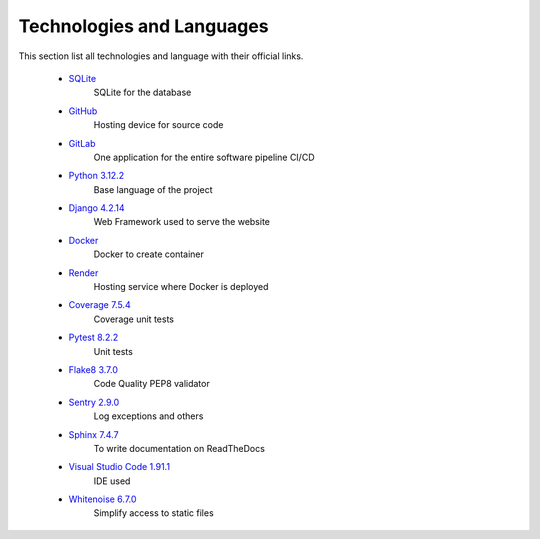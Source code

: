 Technologies and Languages
==========================

This section list all technologies and language with their official links. 

    * `SQLite <https://www.sqlite.org/>`__
        SQLite for the database
    * `GitHub <https://github.com/>`__
        Hosting device for source code
    * `GitLab <https://about.gitlab.com/>`__
        One application for the entire software pipeline CI/CD
    * `Python 3.12.2 <https://www.python.org/>`__
        Base language of the project
    * `Django 4.2.14 <https://www.djangoproject.com/>`__
        Web Framework used to serve the website
    * `Docker <https://hub.docker.com/>`__
        Docker to create container
    * `Render <https://render.com/>`__
        Hosting service where Docker is deployed
    * `Coverage 7.5.4 <https://pypi.org/project/coverage/>`__
        Coverage unit tests
    * `Pytest 8.2.2 <https://pypi.org/project/pytest/>`__
        Unit tests
    * `Flake8 3.7.0 <https://pypi.org/project/flake8/>`__
        Code Quality PEP8 validator
    * `Sentry 2.9.0 <https://sentry.io/welcome/>`__
        Log exceptions and others
    * `Sphinx 7.4.7 <https://pypi.org/project/Sphinx/>`__
        To write documentation on ReadTheDocs
    * `Visual Studio Code 1.91.1 <https://code.visualstudio.com/>`__
        IDE used
    * `Whitenoise 6.7.0 <https://pypi.org/project/whitenoise/>`__
        Simplify access to static files

